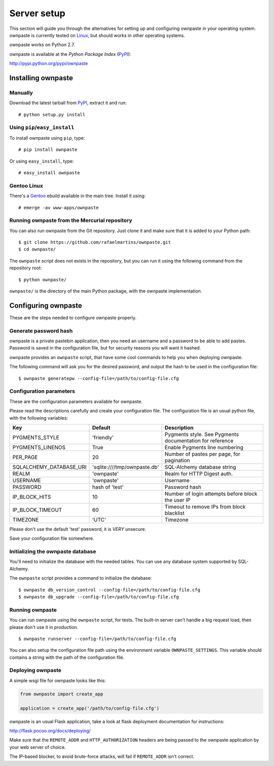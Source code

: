 Server setup
============

This section will guide you through the alternatives for setting up and
configuring ownpaste in your operating system. ownpaste is currently tested
on Linux_, but should works in other operating systems.

ownpaste works on Python 2.7.

ownpaste is available at the *Python Package Index* (PyPI_):

http://pypi.python.org/pypi/ownpaste

.. _Linux: http://kernel.org/
.. _PyPI: http://pypi.python.org/


Installing ownpaste
-------------------

Manually
~~~~~~~~

Download the latest tarball from PyPI_, extract it and run::

   # python setup.py install


Using ``pip``/``easy_install``
~~~~~~~~~~~~~~~~~~~~~~~~~~~~~~

To install ownpaste using ``pip``, type::

    # pip install ownpaste

Or using ``easy_install``, type::

    # easy_install ownpaste


Gentoo Linux
~~~~~~~~~~~~

There's a Gentoo_ ebuild available in the main tree. Install it using::

    # emerge -av www-apps/ownpaste

.. _Gentoo: http://www.gentoo.org/


Running ownpaste from the Mercurial repository
~~~~~~~~~~~~~~~~~~~~~~~~~~~~~~~~~~~~~~~~~~~~~~

You can also run ownpaste from the Git repository. Just clone it and make
sure that it is added to your Python path::

    $ git clone https://github.com/rafaelmartins/ownpaste.git
    $ cd ownpaste/

The ``ownpaste`` script does not exists in the repository, but you can run it
using the following command from the repository root::

    $ python ownpaste/

``ownpaste/`` is the directory of the main Python package, with the ownpaste
implementation.


Configuring ownpaste
--------------------

These are the steps needed to configure ownpaste properly.


Generate password hash
~~~~~~~~~~~~~~~~~~~~~~

ownpaste is a private pastebin application, then you need an username and a
password to be able to add pastes. Password is saved in the configuration file,
but for security reasons you will want it hashed.

ownpaste provides an ``ownpaste`` script, that have some cool commands to help
you when deploying ownpaste.

The following command will ask you for the desired password, and output the hash
to be used in the configuration file::

    $ ownpaste generatepw --config-file=/path/to/config-file.cfg


Configuration parameters
~~~~~~~~~~~~~~~~~~~~~~~~

These are the configuration parameters available for ownpaste.

Please read the descriptions carefully and create your configuration file. The
configuration file is an usual python file, with the following variables:

+-------------------------+------------------------------+----------------------------------+
| Key                     | Default                      | Description                      |
+=========================+==============================+==================================+
| PYGMENTS_STYLE          | 'friendly'                   | Pygments style. See Pygments     |
|                         |                              | documentation for reference      |
+-------------------------+------------------------------+----------------------------------+
| PYGMENTS_LINENOS        | True                         | Enable Pygments line numbering   |
+-------------------------+------------------------------+----------------------------------+
| PER_PAGE                | 20                           | Number of pastes per page, for   |
|                         |                              | pagination                       |
+-------------------------+------------------------------+----------------------------------+
| SQLALCHEMY_DATABASE_URI | 'sqlite:////tmp/ownpaste.db' | SQL-Alchemy database string      |
+-------------------------+------------------------------+----------------------------------+
| REALM                   | 'ownpaste'                   | Realm for HTTP Digest auth.      |
+-------------------------+------------------------------+----------------------------------+
| USERNAME                | 'ownpaste'                   | Username                         |
+-------------------------+------------------------------+----------------------------------+
| PASSWORD                | hash of 'test'               | Password hash                    |
+-------------------------+------------------------------+----------------------------------+
| IP_BLOCK_HITS           | 10                           | Number of login attempts before  |
|                         |                              | block the user IP                |
+-------------------------+------------------------------+----------------------------------+
| IP_BLOCK_TIMEOUT        | 60                           | Timeout to remove IPs from block |
|                         |                              | blacklist                        |
+-------------------------+------------------------------+----------------------------------+
| TIMEZONE                | 'UTC'                        | Timezone                         |
+-------------------------+------------------------------+----------------------------------+

Please don't use the default 'test' password, it is *VERY* unsecure.

Save your configuration file somewhere.


Initializing the ownpaste database
~~~~~~~~~~~~~~~~~~~~~~~~~~~~~~~~~~

You'll need to initialize the database with the needed tables. You can use any
database system supported by SQL-Alchemy.

The ``ownpaste`` script provides a command to initialize the database::

    $ ownpaste db_version_control --config-file=/path/to/config-file.cfg
    $ ownpaste db_upgrade --config-file=/path/to/config-file.cfg


Running ownpaste
~~~~~~~~~~~~~~~~

You can run ownpaste using the ``ownpaste`` script, for tests. The built-in
server can't handle a big request load, then please don't use it in production.

::

    $ ownpaste runserver --config-file=/path/to/config-file.cfg

You can also setup the configuration file path using the environment
variable ``OWNPASTE_SETTINGS``. This variable should contains a string
with the path of the configuration file.


Deploying ownpaste
~~~~~~~~~~~~~~~~~~

A simple wsgi file for ownpaste looks like this:

.. sourcecode:: python

   from ownpaste import create_app

   application = create_app('/path/to/config-file.cfg')


ownpaste is an usual Flask application, take a look at flask deployment
documentation for instructions:

http://flask.pocoo.org/docs/deploying/

Make sure that the ``REMOTE_ADDR`` and ``HTTP_AUTHORIZATION`` headers are being
passed to the ownpaste application by your web server of choice.

The IP-based blocker, to avoid brute-force attacks, will fail if ``REMOTE_ADDR``
isn't correct.

